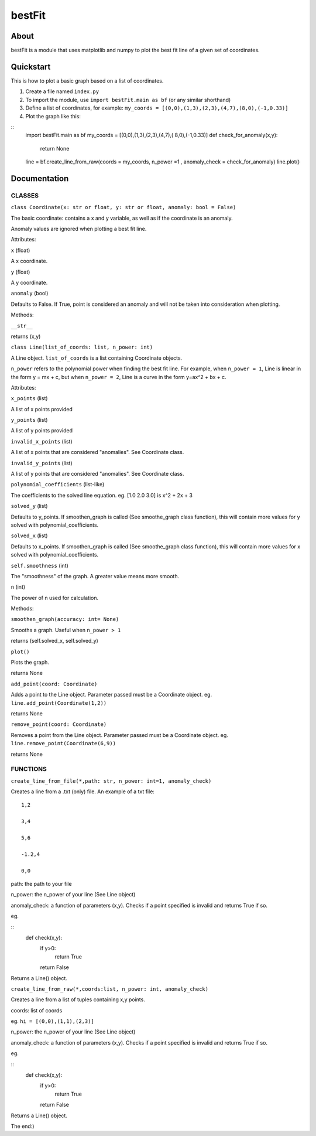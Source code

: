 ================
bestFit
================

About
=====
bestFit is a module that uses matplotlib and numpy to plot the best fit line of a given set of coordinates.

Quickstart
==========
This is how to plot a basic graph based on a list of coordinates.

1. Create a file named ``index.py``
2. To import the module, use ``import bestFit.main as bf`` (or any similar shorthand)
3. Define a list of coordinates, for example: ``my_coords = [(0,0),(1,3),(2,3),(4,7),(8,0),(-1,0.33)]`` 
4. Plot the graph like this:

::
  import bestFit.main as bf
  my_coords = [(0,0),(1,3),(2,3),(4,7),( 8,0),(-1,0.33)]
  def check_for_anomaly(x,y):
    return None
  line = bf.create_line_from_raw(coords = my_coords, n_power =1 , anomaly_check = check_for_anomaly)
  line.plot()



Documentation
=============


CLASSES
--------

``class Coordinate(x: str or float, y: str or float, anomaly: bool = False)``


The basic coordinate: contains a x and y variable, as well as if the coordinate is an anomaly. 

Anomaly values are ignored when plotting a best fit line.

Attributes:

``x`` (float)

A x coordinate.

``y`` (float)

A y coordinate.

``anomaly`` (bool)

Defaults to False. If True, point is considered an anomaly and will not be taken into consideration when plotting.

Methods:

``__str__``

returns (x,y)



``class Line(list_of_coords: list, n_power: int)``


A Line object. ``list_of_coords`` is a list containing Coordinate objects.

``n_power`` refers to the polynomial power when finding the best fit line. For example, when ``n_power = 1``, Line is linear in the form y = mx + c, but when ``n_power = 2``, Line is a curve in the form y=ax^2 + bx + c.

Attributes:

``x_points`` (list)

A list of x points provided

``y_points`` (list)

A list of y points provided

``invalid_x_points`` (list)

A list of x points that are considered "anomalies". See Coordinate class.

``invalid_y_points`` (list)

A list of y points that are considered "anomalies". See Coordinate class.

``polynomial_coefficients`` (list-like)

The coefficients to the solved line equation. eg. [1.0 2.0 3.0] is x^2 + 2x + 3

``solved_y`` (list)

Defaults to y_points. If smoothen_graph is called (See smoothe_graph class function), this will contain more values for y solved with polynomial_coefficients.

``solved_x`` (list)

Defaults to x_points. If smoothen_graph is called (See smoothe_graph class function), this will contain more values for x solved with polynomial_coefficients.

``self.smoothness`` (int)

The "smoothness" of the graph. A greater value means more smooth.

``n`` (int)

The power of n used for calculation.


Methods:

``smoothen_graph(accuracy: int= None)``

Smooths a graph. Useful when ``n_power > 1``

returns (self.solved_x, self.solved_y)

``plot()``

Plots the graph.

returns None

``add_point(coord: Coordinate)``

Adds a point to the Line object. Parameter passed must be a Coordinate object. eg. ``line.add_point(Coordinate(1,2))``

returns None

``remove_point(coord: Coordinate)``

Removes a point from the Line object. Parameter passed must be a Coordinate object. eg. ``line.remove_point(Coordinate(6,9))``

returns None

FUNCTIONS
---------

``create_line_from_file(*,path: str, n_power: int=1, anomaly_check)``

Creates a line from a .txt (only) file.
An example of a txt file:

::

  1,2

  3,4

  5,6

  -1.2,4

  0,0



path: the path to your file

n_power: the n_power of your line (See Line object)

anomaly_check: a function of parameters (x,y). Checks if a point specified is invalid and returns True if so.

eg.

::
  def check(x,y):
    if y>0:
      return True
    return False

Returns a Line() object.


``create_line_from_raw(*,coords:list, n_power: int, anomaly_check)`` 

Creates a line from a list of tuples containing x,y points.

coords: list of coords

eg. ``hi = [(0,0),(1,1),(2,3)]``

n_power: the n_power of your line (See Line object)

anomaly_check: a function of parameters (x,y). Checks if a point specified is invalid and returns True if so.

eg.

::
  def check(x,y):
    if y>0:
      return True
    return False


Returns a Line() object.

The end:)